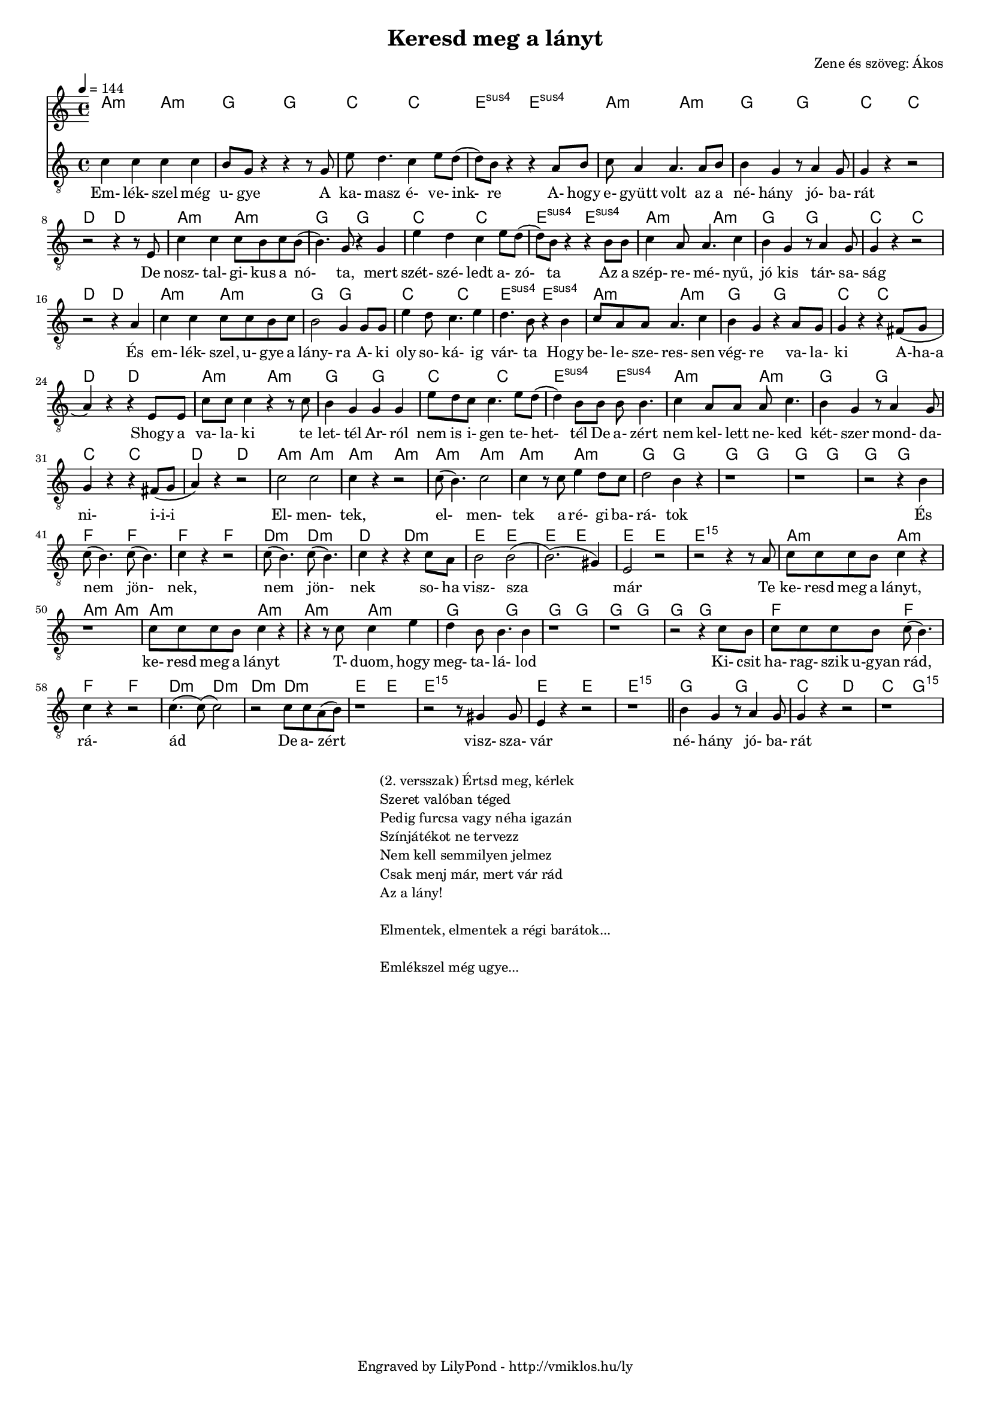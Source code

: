 \version "2.12.1"

\header {
	title = "Keresd meg a lányt"
	composer = "Zene és szöveg: Ákos"
	tagline = "Engraved by LilyPond - http://vmiklos.hu/ly"
}

#(set-global-staff-size 15)

% a bit complex macro, writing '5.15' after a chord displays an arpeggio
% next to it
% the \override removes vertical space between lines
arpeggioGuitar = \markup \override #'(baseline-skip . -2 ) {
	\musicglyph #"space"
	\center-column {
		\center-column {
			\musicglyph #"scripts.arpeggio"
			\musicglyph #"scripts.arpeggio"
			\musicglyph #"scripts.arpeggio"
		}
		\musicglyph #"scripts.arpeggio.arrow.M1"
	}
}

chExceptionMusic = {
	<c ees g c''>1-\markup {m \super \arpeggioGuitar }
	<c e g c''>1-\markup { \super \arpeggioGuitar }
}

chExceptions = #( append
	(sequential-music-to-chord-exceptions chExceptionMusic #t)
	ignatzekExceptions)

\score {
	<<
	\chords {
		\germanChords
		\set chordNameExceptions = #chExceptions
		a2:m a:m g g c c e:sus4 e:sus4 a:m a:m
		g g c c d d a:m a:m g g
		c c e:sus4 e:sus4 a:m a:m g g c c
		d d a:m a:m g g c c e:sus4 e:sus4
		a:m a:m g g c c d d a:m a:m g g
		c c e:sus4 e:sus4 a:m a:m g g c c d d
		a:m a:m a:m a:m a:m a:m a:m a:m g g g g g g g g
		f f f f d:m d:m d: d:m e e e e e e e1:m5.15
		a2:m a:m a:m a:m a:m a:m a:m a:m
		g g g g g g g g f f
		f f d:m d:m d:m d:m e e e1:5.15 e2 e e1:5.15
		g2 g c d c g:5.15
	}
	\tempo 4 = 144
	{
		\clef "G_8"
		\time 4/4
		c'4 c' c' c' | b8 g r4 r r8 g8 | e' d'4. c'4 e'8 d'( | d') b r4 r a8 b | c' a4 a4. a8 b8 |
		b4 g r8 a4 g8 | g4 r4 r2 | r2 r4 r8 e8 | c'4 c' c'8 b c' b( | b4.) g8 r4 g |
		e' d' c' e'8 d'( | d') b r4 r b8 b | c'4 a8 a4. c'4 | b g r8 a4 g8 | g4 r r2 |
		r r4 a | c' c' c'8 c' b c' | b2 g4 g8 g | e'4 d'8 c'4. e'4 | d'4. b8 r4 b |
		c'8 a a a4. c'4 | b g r a8 g | g4 r r fis8( g | a4) r r e8 e | c' c' c'4 r r8 c' | b4 g g g |
		e'8 d' c' c'4. e'8 d'( | d'4) b8 b b b4. | c'4 a8 a a c'4. | b4 g r8 a4 g8 | g4 r r fis8( g | a4) r r2 |
		c'2 c' | c'4 r r2 | c'8( b4.) c'2 | c'4 r8 c' e'4 d'8 c' | d'2 b4 r | r1 | r1 | r2 r4 b |
		c'8( b4.) c'8( b4.) | c'4 r r2 | c'8( b4.) c'8( b4.) | c'4 r r c'8 a| b2 b2(| b2.)( gis4)| e2 r| r r4 r8 a|
		c' c' c' b c'4 r | r1 | c'8 c' c' b c'4 r | r r8 c' c'4 e' |
		d' b8 b4. b4 | r1 | r1 | r2 r4 c'8 b | c' c' c' b c'( b4.) |
		c'4 r r2 | c'4.( c'8)( c'2) | r c'8 c' a( b) | r1 | r2 r8 gis4 gis8 | e4 r4 r2 | r1 | \bar "||"
		b4 g r8 a4 g8 | g4 r r2 | r1
	}
	\addlyrics {
		Em- lék- szel még u- gye A ka- masz é- ve- ink- re A- hogy e- gyütt volt az a
		né- hány jó- ba- rát De nosz- tal- gi- kus a nó- ta, mert
		szét- szé- ledt a- zó- ta Az a szép- re- mé- nyű, jó kis tár- sa- ság
		És em- lék- szel, u- gye a lány- ra A- ki oly so- ká- ig vár- ta Hogy
		be- le- sze- res- sen vég- re va- la- ki A-ha-a Shogy a va- la- ki te let- tél Ar- ról
		nem is i- gen te- het- tél De a- zért nem kel- lett ne- ked két- szer mond- da- ni- i-i-i
		El- men- tek, el- men- tek a ré- gi ba- rá- tok És
		nem jön- nek, nem jön- nek so- ha visz- sza már Te
		ke- resd meg a lányt, ke- resd meg a lányt T- duom, hogy
		meg- ta- lá- lod Ki- csit ha- rag- szik u-gyan
		rád, rá- ád De a- zért visz- sza- vár
		né- hány jó- ba- rát
	}
	>>
	\midi{}
	% avoid the indent in the first line
	\layout{indent = 0\cm}
}
\markup {
	\fill-line {
		\hspace #1.0
		\column {
			\line {(2. versszak) Értsd meg, kérlek}
			\line {Szeret valóban téged}
			\line {Pedig furcsa vagy néha igazán}
			\line {Színjátékot ne tervezz}
			\line {Nem kell semmilyen jelmez}
			\line {Csak menj már, mert vár rád}
			\line {Az a lány!}
			\line { \musicglyph #"space" }
			\line {Elmentek, elmentek a régi barátok...}
			\line { \musicglyph #"space" }
			\line {Emlékszel még ugye...}
		}
		\hspace #1.0
	}
}
